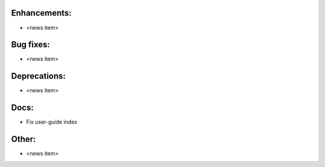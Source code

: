 Enhancements:
-------------

* <news item>

Bug fixes:
----------

* <news item>

Deprecations:
-------------

* <news item>

Docs:
-----

* Fix user-guide index

Other:
------

* <news item>

